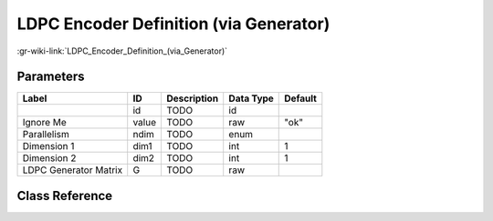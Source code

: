 ---------------------------------------
LDPC Encoder Definition (via Generator)
---------------------------------------

:gr-wiki-link:`LDPC_Encoder_Definition_(via_Generator)`

Parameters
**********

+-------------------------+-------------------------+-------------------------+-------------------------+-------------------------+
|Label                    |ID                       |Description              |Data Type                |Default                  |
+=========================+=========================+=========================+=========================+=========================+
|                         |id                       |TODO                     |id                       |                         |
+-------------------------+-------------------------+-------------------------+-------------------------+-------------------------+
|Ignore Me                |value                    |TODO                     |raw                      |"ok"                     |
+-------------------------+-------------------------+-------------------------+-------------------------+-------------------------+
|Parallelism              |ndim                     |TODO                     |enum                     |                         |
+-------------------------+-------------------------+-------------------------+-------------------------+-------------------------+
|Dimension 1              |dim1                     |TODO                     |int                      |1                        |
+-------------------------+-------------------------+-------------------------+-------------------------+-------------------------+
|Dimension 2              |dim2                     |TODO                     |int                      |1                        |
+-------------------------+-------------------------+-------------------------+-------------------------+-------------------------+
|LDPC Generator Matrix    |G                        |TODO                     |raw                      |                         |
+-------------------------+-------------------------+-------------------------+-------------------------+-------------------------+

Class Reference
*******************

.. tabs::

   .. group-tab:: Python
      TODO

   .. group-tab:: C++

      .. doxygengroup:: block_variable_ldpc_encoder_G_def
         :content-only:
         :undoc-members:
         :private-members:
         :members:


